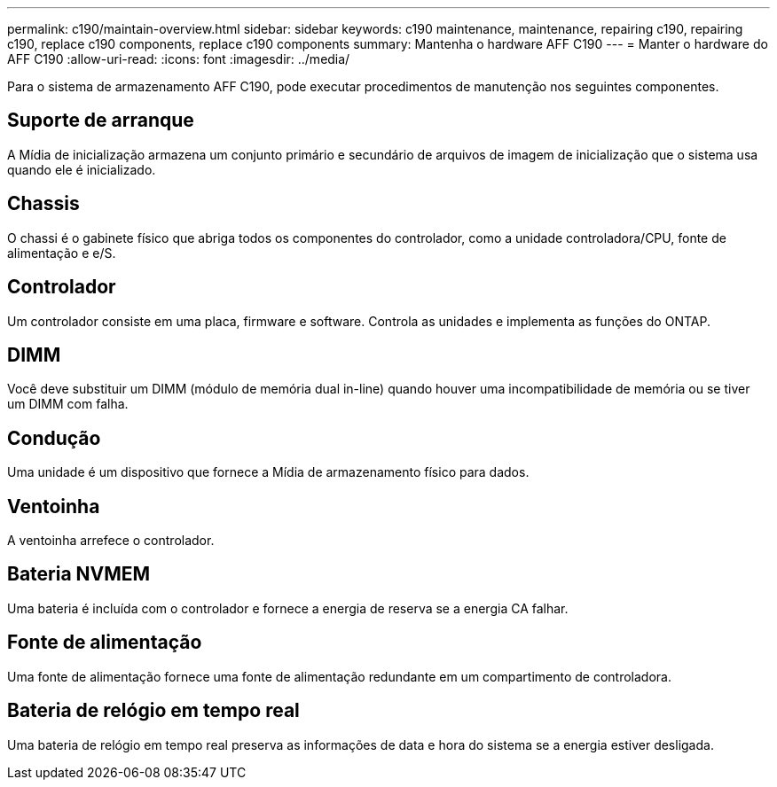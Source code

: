 ---
permalink: c190/maintain-overview.html 
sidebar: sidebar 
keywords: c190 maintenance, maintenance, repairing c190, repairing c190, replace c190 components, replace c190 components 
summary: Mantenha o hardware AFF C190 
---
= Manter o hardware do AFF C190
:allow-uri-read: 
:icons: font
:imagesdir: ../media/


[role="lead"]
Para o sistema de armazenamento AFF C190, pode executar procedimentos de manutenção nos seguintes componentes.



== Suporte de arranque

A Mídia de inicialização armazena um conjunto primário e secundário de arquivos de imagem de inicialização que o sistema usa quando ele é inicializado.



== Chassis

O chassi é o gabinete físico que abriga todos os componentes do controlador, como a unidade controladora/CPU, fonte de alimentação e e/S.



== Controlador

Um controlador consiste em uma placa, firmware e software. Controla as unidades e implementa as funções do ONTAP.



== DIMM

Você deve substituir um DIMM (módulo de memória dual in-line) quando houver uma incompatibilidade de memória ou se tiver um DIMM com falha.



== Condução

Uma unidade é um dispositivo que fornece a Mídia de armazenamento físico para dados.



== Ventoinha

A ventoinha arrefece o controlador.



== Bateria NVMEM

Uma bateria é incluída com o controlador e fornece a energia de reserva se a energia CA falhar.



== Fonte de alimentação

Uma fonte de alimentação fornece uma fonte de alimentação redundante em um compartimento de controladora.



== Bateria de relógio em tempo real

Uma bateria de relógio em tempo real preserva as informações de data e hora do sistema se a energia estiver desligada.
